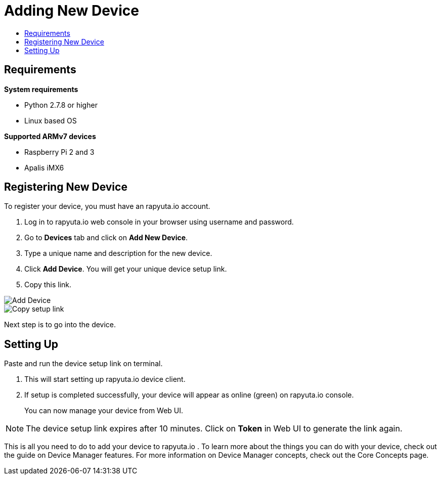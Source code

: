 [[getting-started-onboard-device]]
= Adding New Device
:toc: macro
:toc-title:
:data-uri:
:experimental:
:prewrap!:
:description: This is the getting started experience for Developers, focusing on device onboarding.
:keywords: getting started, developers, device

toc::[]

[[onboard-device-requirements]]
== Requirements

*System requirements*

* Python 2.7.8 or higher
* Linux based OS

*Supported ARMv7 devices*

* Raspberry Pi 2 and 3
* Apalis iMX6

[[onboard-device-registration]]
== Registering New Device

To register your device, you must have an rapyuta.io account.

. Log in to rapyuta.io web console in your browser using username and password.
. Go to *Devices* tab and click on *Add New Device*.
. Type a unique name and description for the new device.
. Click *Add Device*. You will get your unique device setup link.
. Copy this link.
+


image::device/create_device.png["Add Device"]
image::device/bootstrap_link.png["Copy setup link"]

Next step is to go into the device.

[[onboard-device-setting-up]]
== Setting Up

Paste and run the device setup link on terminal.

. This will start setting up rapyuta.io device client.
. If setup is completed successfully, your device will appear as online (green) on
 rapyuta.io console.
+
You can now manage your device from Web UI.

[NOTE]
====
The device setup link expires after 10 minutes. Click on *Token* in Web UI to generate the link
 again.
====

This is all you need to do to add your device to rapyuta.io . To learn more about the things you
 can do with your device, check out the guide on Device Manager features. For more information
 on Device Manager concepts, check out the Core Concepts page.
